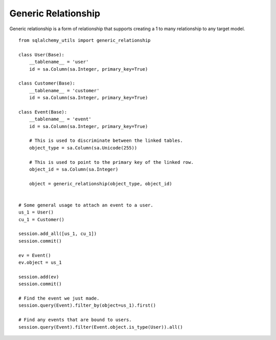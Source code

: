 Generic Relationship
====================

Generic relationship is a form of relationship that supports creating a 1 to many relationship to any target model.

::

    from sqlalchemy_utils import generic_relationship

    class User(Base):
        __tablename__ = 'user'
        id = sa.Column(sa.Integer, primary_key=True)

    class Customer(Base):
        __tablename__ = 'customer'
        id = sa.Column(sa.Integer, primary_key=True)

    class Event(Base):
        __tablename__ = 'event'
        id = sa.Column(sa.Integer, primary_key=True)

        # This is used to discriminate between the linked tables.
        object_type = sa.Column(sa.Unicode(255))

        # This is used to point to the primary key of the linked row.
        object_id = sa.Column(sa.Integer)

        object = generic_relationship(object_type, object_id)


    # Some general usage to attach an event to a user.
    us_1 = User()
    cu_1 = Customer()

    session.add_all([us_1, cu_1])
    session.commit()

    ev = Event()
    ev.object = us_1

    session.add(ev)
    session.commit()

    # Find the event we just made.
    session.query(Event).filter_by(object=us_1).first()

    # Find any events that are bound to users.
    session.query(Event).filter(Event.object.is_type(User)).all()

.. _colour: https://github.com/vaab/colour
